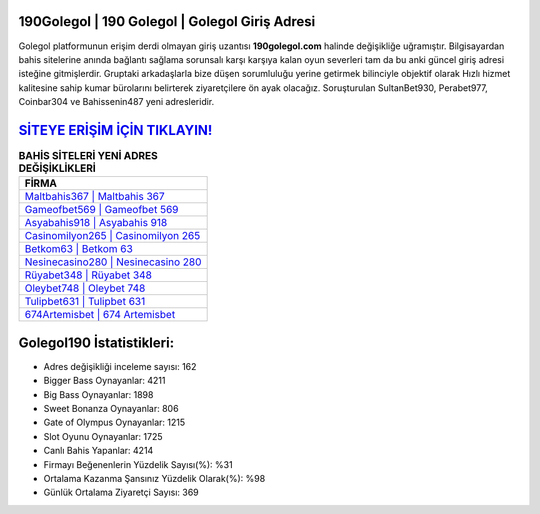 ﻿190Golegol | 190 Golegol | Golegol Giriş Adresi
===================================

.. image:: images/golegol-giris.jpg
   :width: 600
   
Golegol platformunun erişim derdi olmayan giriş uzantısı **190golegol.com** halinde değişikliğe uğramıştır. Bilgisayardan bahis sitelerine anında bağlantı sağlama sorunsalı karşı karşıya kalan oyun severleri tam da bu anki güncel giriş adresi isteğine gitmişlerdir. Gruptaki arkadaşlarla bize düşen sorumluluğu yerine getirmek bilinciyle objektif olarak Hızlı hizmet kalitesine sahip kumar bürolarını belirterek ziyaretçilere ön ayak olacağız. Soruşturulan SultanBet930, Perabet977, Coinbar304 ve Bahissenin487 yeni adresleridir.

`SİTEYE ERİŞİM İÇİN TIKLAYIN! <https://cutt.ly/QwVVg2Vk>`_
==============

.. list-table:: **BAHİS SİTELERİ YENİ ADRES DEĞİŞİKLİKLERİ**
   :widths: 100
   :header-rows: 1

   * - FİRMA
   * - `Maltbahis367 | Maltbahis 367 <maltbahis367-maltbahis-367-maltbahis-giris-adresi.html>`_
   * - `Gameofbet569 | Gameofbet 569 <gameofbet569-gameofbet-569-gameofbet-giris-adresi.html>`_
   * - `Asyabahis918 | Asyabahis 918 <asyabahis918-asyabahis-918-asyabahis-giris-adresi.html>`_	 
   * - `Casinomilyon265 | Casinomilyon 265 <casinomilyon265-casinomilyon-265-casinomilyon-giris-adresi.html>`_	 
   * - `Betkom63 | Betkom 63 <betkom63-betkom-63-betkom-giris-adresi.html>`_ 
   * - `Nesinecasino280 | Nesinecasino 280 <nesinecasino280-nesinecasino-280-nesinecasino-giris-adresi.html>`_
   * - `Rüyabet348 | Rüyabet 348 <ruyabet348-ruyabet-348-ruyabet-giris-adresi.html>`_	 
   * - `Oleybet748 | Oleybet 748 <oleybet748-oleybet-748-oleybet-giris-adresi.html>`_
   * - `Tulipbet631 | Tulipbet 631 <tulipbet631-tulipbet-631-tulipbet-giris-adresi.html>`_
   * - `674Artemisbet | 674 Artemisbet <674artemisbet-674-artemisbet-artemisbet-giris-adresi.html>`_
	 
Golegol190 İstatistikleri:
===================================	 
* Adres değişikliği inceleme sayısı: 162
* Bigger Bass Oynayanlar: 4211
* Big Bass Oynayanlar: 1898
* Sweet Bonanza Oynayanlar: 806
* Gate of Olympus Oynayanlar: 1215
* Slot Oyunu Oynayanlar: 1725
* Canlı Bahis Yapanlar: 4214
* Firmayı Beğenenlerin Yüzdelik Sayısı(%): %31
* Ortalama Kazanma Şansınız Yüzdelik Olarak(%): %98
* Günlük Ortalama Ziyaretçi Sayısı: 369
